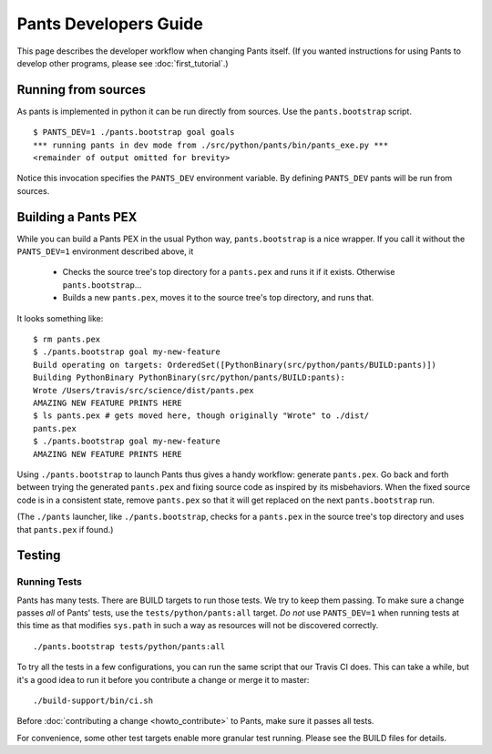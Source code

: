 ######################
Pants Developers Guide
######################

This page describes the developer workflow when changing Pants itself. (If you
wanted instructions for using Pants to develop other programs, please see
:doc:`first_tutorial`.)

.. Getting the source code section.


********************
Running from sources
********************

As pants is implemented in python it can be run directly from sources.
Use the ``pants.bootstrap`` script. ::

   $ PANTS_DEV=1 ./pants.bootstrap goal goals
   *** running pants in dev mode from ./src/python/pants/bin/pants_exe.py ***
   <remainder of output omitted for brevity>

Notice this invocation specifies the ``PANTS_DEV`` environment variable.
By defining ``PANTS_DEV`` pants will be run from sources.


********************
Building a Pants PEX
********************

While you can build a Pants PEX in the usual Python way, ``pants.bootstrap``
is a nice wrapper. If you call it without the ``PANTS_DEV=1``
environment described above, it

   * Checks the source tree's top directory for a ``pants.pex`` and runs it
     if it exists. Otherwise ``pants.bootstrap``...
   * Builds a new ``pants.pex``, moves it to the source tree's top
     directory, and runs that.

It looks something like::

   $ rm pants.pex
   $ ./pants.bootstrap goal my-new-feature
   Build operating on targets: OrderedSet([PythonBinary(src/python/pants/BUILD:pants)])
   Building PythonBinary PythonBinary(src/python/pants/BUILD:pants):
   Wrote /Users/travis/src/science/dist/pants.pex
   AMAZING NEW FEATURE PRINTS HERE
   $ ls pants.pex # gets moved here, though originally "Wrote" to ./dist/
   pants.pex
   $ ./pants.bootstrap goal my-new-feature
   AMAZING NEW FEATURE PRINTS HERE

Using ``./pants.bootstrap`` to launch Pants thus
gives a handy workflow: generate ``pants.pex``. Go back and forth
between trying the generated ``pants.pex`` and fixing source code
as inspired by its misbehaviors. When the fixed source code is in a
consistent state, remove ``pants.pex`` so that it will get replaced
on the next ``pants.bootstrap`` run.

(The ``./pants`` launcher, like ``./pants.bootstrap``, checks for a
``pants.pex`` in the source tree's top directory and uses that ``pants.pex``
if found.)

*******
Testing
*******

Running Tests
=============

Pants has many tests. There are BUILD targets to run those tests.
We try to keep them passing.
To make sure a change passes *all* of Pants' tests, use the
``tests/python/pants:all`` target.
*Do not* use ``PANTS_DEV=1`` when running tests at this time
as that modifies ``sys.path`` in such a way as resources will
not be discovered correctly. ::

   ./pants.bootstrap tests/python/pants:all

To try all the tests in a few configurations, you can run the same script
that our Travis CI does. This can take a while, but it's a good idea to
run it before you contribute a change or merge it to master::

   ./build-support/bin/ci.sh

Before :doc:`contributing a change <howto_contribute>` to Pants,
make sure it passes all tests.

For convenience, some other test targets enable more granular test running.
Please see the BUILD files for details.

.. Writing Tests section
.. Documenting section
